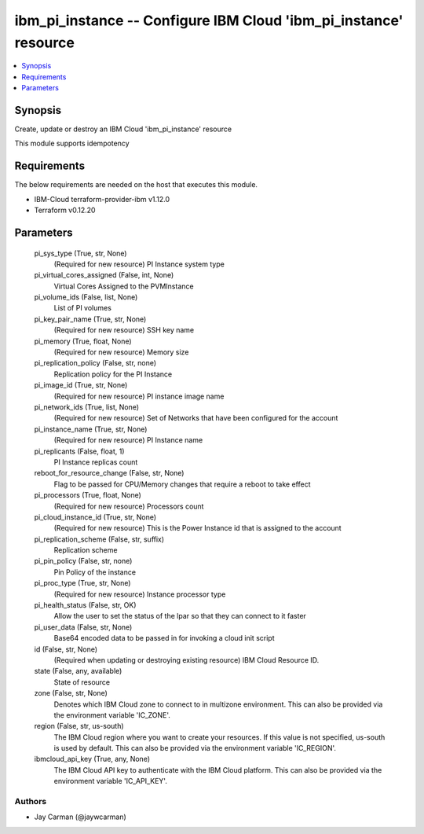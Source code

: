 
ibm_pi_instance -- Configure IBM Cloud 'ibm_pi_instance' resource
=================================================================

.. contents::
   :local:
   :depth: 1


Synopsis
--------

Create, update or destroy an IBM Cloud 'ibm_pi_instance' resource

This module supports idempotency



Requirements
------------
The below requirements are needed on the host that executes this module.

- IBM-Cloud terraform-provider-ibm v1.12.0
- Terraform v0.12.20



Parameters
----------

  pi_sys_type (True, str, None)
    (Required for new resource) PI Instance system type


  pi_virtual_cores_assigned (False, int, None)
    Virtual Cores Assigned to the PVMInstance


  pi_volume_ids (False, list, None)
    List of PI volumes


  pi_key_pair_name (True, str, None)
    (Required for new resource) SSH key name


  pi_memory (True, float, None)
    (Required for new resource) Memory size


  pi_replication_policy (False, str, none)
    Replication policy for the PI Instance


  pi_image_id (True, str, None)
    (Required for new resource) PI instance image name


  pi_network_ids (True, list, None)
    (Required for new resource) Set of Networks that have been configured for the account


  pi_instance_name (True, str, None)
    (Required for new resource) PI Instance name


  pi_replicants (False, float, 1)
    PI Instance replicas count


  reboot_for_resource_change (False, str, None)
    Flag to be passed for CPU/Memory changes that require a reboot to take effect


  pi_processors (True, float, None)
    (Required for new resource) Processors count


  pi_cloud_instance_id (True, str, None)
    (Required for new resource) This is the Power Instance id that is assigned to the account


  pi_replication_scheme (False, str, suffix)
    Replication scheme


  pi_pin_policy (False, str, none)
    Pin Policy of the instance


  pi_proc_type (True, str, None)
    (Required for new resource) Instance processor type


  pi_health_status (False, str, OK)
    Allow the user to set the status of the lpar so that they can connect to it faster


  pi_user_data (False, str, None)
    Base64 encoded data to be passed in for invoking a cloud init script


  id (False, str, None)
    (Required when updating or destroying existing resource) IBM Cloud Resource ID.


  state (False, any, available)
    State of resource


  zone (False, str, None)
    Denotes which IBM Cloud zone to connect to in multizone environment. This can also be provided via the environment variable 'IC_ZONE'.


  region (False, str, us-south)
    The IBM Cloud region where you want to create your resources. If this value is not specified, us-south is used by default. This can also be provided via the environment variable 'IC_REGION'.


  ibmcloud_api_key (True, any, None)
    The IBM Cloud API key to authenticate with the IBM Cloud platform. This can also be provided via the environment variable 'IC_API_KEY'.













Authors
~~~~~~~

- Jay Carman (@jaywcarman)

